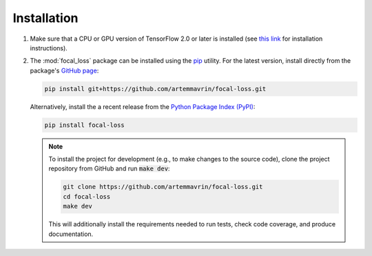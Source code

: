 ============
Installation
============

1.  Make sure that a CPU or GPU version of TensorFlow 2.0 or later is installed
    (see `this link <https://www.tensorflow.org/install>`__ for installation
    instructions).

2.  The :mod:`focal_loss` package can be installed using the
    `pip <https://pip.pypa.io/en/stable/>`__ utility. For the latest version,
    install directly from the package's
    `GitHub page <https://github.com/artemmavrin/focal-loss>`__:

    .. code-block:: bash

        pip install git+https://github.com/artemmavrin/focal-loss.git

    Alternatively, install the a recent release from the
    `Python Package Index (PyPI) <https://pypi.org/project/focal-loss>`__:

    .. code-block:: bash

        pip install focal-loss

    .. note::

        To install the project for development (e.g., to make changes to the
        source code), clone the project repository from GitHub and run
        :code:`make dev`:

        .. code-block:: bash

            git clone https://github.com/artemmavrin/focal-loss.git
            cd focal-loss
            make dev

        This will additionally install the requirements needed
        to run tests, check code coverage, and produce documentation.
